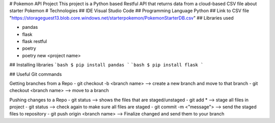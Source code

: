 # Pokemon API Project
This project is a Python based Restful API that returns data from a cloud-based CSV file about starter Pokemon
# Technologies
## IDE
Visual Studio Code
## Programming Language
Python
## Link to CSV file
"https://storageguest13.blob.core.windows.net/starterpokemon/PokemonStarterDB.csv"
## Libraries used

- pandas
- flask
- flask restful
- poetry
- poetry new <project name>

## Installing libraries
```bash
$ pip install pandas
```
```bash
$ pip install flask
```

## Useful Git commands

Getting branches from a Repo
- git checkout -b <branch name> --> create a new branch and move to that branch
- git checkout <branch name> --> move to a branch

Pushing changes to a Repo
- git status --> shows the files that are staged/unstaged
- git add * --> stage all files in project
- git status --> check again to make sure all files are staged
- git commit -m <"message"> --> send the staged files to repository
- git push origin <branch name> --> Finalize changed and send them to your branch